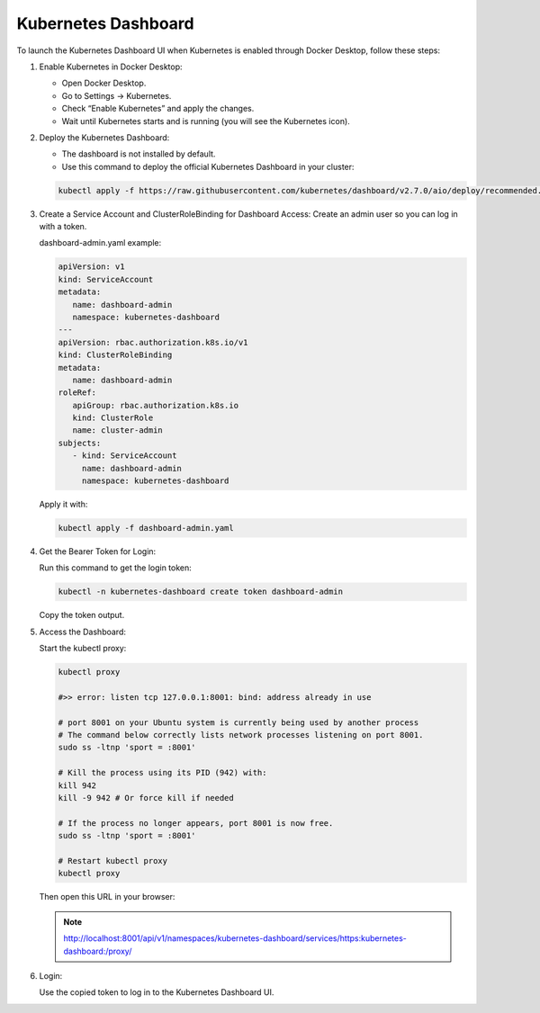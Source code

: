 Kubernetes Dashboard
========================

To launch the Kubernetes Dashboard UI when Kubernetes is enabled through Docker Desktop, follow these steps:

#. Enable Kubernetes in Docker Desktop:

   - Open Docker Desktop.
   - Go to Settings → Kubernetes.
   - Check “Enable Kubernetes” and apply the changes.
   - Wait until Kubernetes starts and is running (you will see the Kubernetes icon).


#. Deploy the Kubernetes Dashboard:

   - The dashboard is not installed by default. 
   - Use this command to deploy the official Kubernetes Dashboard in your cluster:

   .. code-block:: bash
      
      kubectl apply -f https://raw.githubusercontent.com/kubernetes/dashboard/v2.7.0/aio/deploy/recommended.yaml

#. Create a Service Account and ClusterRoleBinding for Dashboard Access:
   Create an admin user so you can log in with a token.

   dashboard-admin.yaml example:

   .. code-block:: yaml
      
      apiVersion: v1
      kind: ServiceAccount
      metadata:
         name: dashboard-admin
         namespace: kubernetes-dashboard
      ---
      apiVersion: rbac.authorization.k8s.io/v1
      kind: ClusterRoleBinding
      metadata:
         name: dashboard-admin
      roleRef:
         apiGroup: rbac.authorization.k8s.io
         kind: ClusterRole
         name: cluster-admin
      subjects:
         - kind: ServiceAccount
           name: dashboard-admin
           namespace: kubernetes-dashboard
         
   Apply it with:

   .. code-block:: bash
      
      kubectl apply -f dashboard-admin.yaml

#. Get the Bearer Token for Login:

   Run this command to get the login token:

   .. code-block:: bash

      kubectl -n kubernetes-dashboard create token dashboard-admin

   Copy the token output.

#. Access the Dashboard:
   
   Start the kubectl proxy:

   .. code-block:: bash
      
      kubectl proxy

      #>> error: listen tcp 127.0.0.1:8001: bind: address already in use
    
      # port 8001 on your Ubuntu system is currently being used by another process
      # The command below correctly lists network processes listening on port 8001.
      sudo ss -ltnp 'sport = :8001'

      # Kill the process using its PID (942) with:
      kill 942
      kill -9 942 # Or force kill if needed

      # If the process no longer appears, port 8001 is now free.
      sudo ss -ltnp 'sport = :8001'

      # Restart kubectl proxy
      kubectl proxy
   
   Then open this URL in your browser:

   .. admonition:: Note
      
      http://localhost:8001/api/v1/namespaces/kubernetes-dashboard/services/https:kubernetes-dashboard:/proxy/

#. Login:
   
   Use the copied token to log in to the Kubernetes Dashboard UI.
